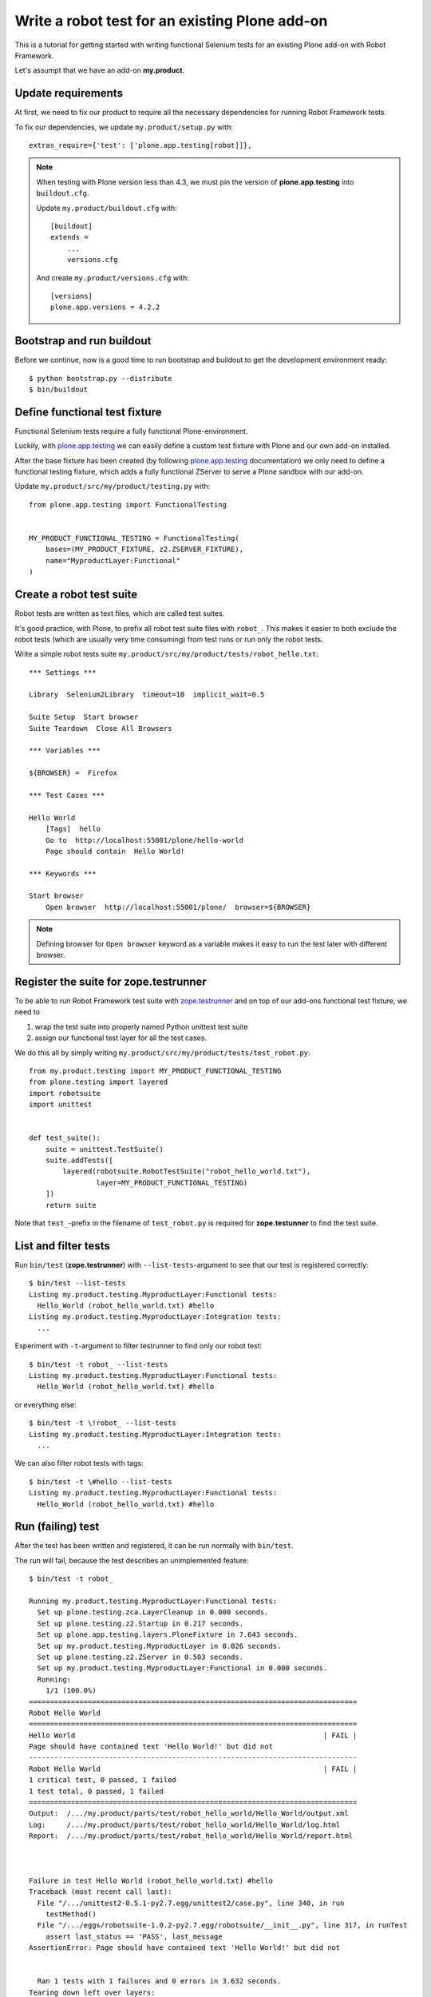 Write a robot test for an existing Plone add-on
===============================================

This is a tutorial for getting started with writing functional Selenium tests
for an existing Plone add-on with Robot Framework.

Let's assumpt that we have an add-on **my.product**.


Update requirements
-------------------

At first, we need to fix our product to require all the necessary dependencies
for running Robot Framework tests.

To fix our dependencies, we update ``my.product/setup.py`` with::

    extras_require={'test': ['plone.app.testing[robot]]},

.. note::

    When testing with Plone version less than 4.3, we must pin
    the version of **plone.app.testing** into ``buildout.cfg``.

    Update ``my.product/buildout.cfg`` with::

        [buildout]
        extends =
            ...
            versions.cfg

    And create ``my.product/versions.cfg`` with::

        [versions]
        plone.app.versions = 4.2.2


Bootstrap and run buildout
--------------------------

Before we continue, now is a good time to run bootstrap and buildout to get the
development environment ready::

    $ python bootstrap.py --distribute
    $ bin/buildout


Define functional test fixture
------------------------------

Functional Selenium tests require a fully functional Plone-environment.

Luckily, with
`plone.app.testing <http://pypi.python.org/pypi/plone.app.testing/>`_
we can easily define a custom test fixture with Plone and our own add-on
installed.

After the base fixture has been created (by following
`plone.app.testing <http://pypi.python.org/pypi/plone.app.testing/>`_
documentation) we only need to define a functional testing fixture, which adds
a fully functional ZServer to serve a Plone sandbox with our add-on.

Update ``my.product/src/my/product/testing.py`` with::

    from plone.app.testing import FunctionalTesting


    MY_PRODUCT_FUNCTIONAL_TESTING = FunctionalTesting(
        bases=(MY_PRODUCT_FIXTURE, z2.ZSERVER_FIXTURE),
        name="MyproductLayer:Functional"
    )


Create a robot test suite
-------------------------

Robot tests are written as text files, which are called test suites.

It's good practice, with Plone, to prefix all robot test suite files with
``robot_``. This makes it easier to both exclude the robot tests (which are
usually very time consuming) from test runs or run only the robot tests.

Write a simple robot tests suite
``my.product/src/my/product/tests/robot_hello.txt``::

    *** Settings ***

    Library  Selenium2Library  timeout=10  implicit_wait=0.5

    Suite Setup  Start browser
    Suite Teardown  Close All Browsers

    *** Variables ***

    ${BROWSER} =  Firefox

    *** Test Cases ***

    Hello World
        [Tags]  hello
        Go to  http://localhost:55001/plone/hello-world
        Page should contain  Hello World!

    *** Keywords ***

    Start browser
        Open browser  http://localhost:55001/plone/  browser=${BROWSER}

.. note::

   Defining browser for ``Open browser`` keyword as a variable makes it easy to
   run the test later with different browser.


Register the suite for zope.testrunner
--------------------------------------

To be able to run Robot Framework test suite with
`zope.testrunner <http://pypi.python.org/pypi/zope.testrunner/>`_
and on top of our add-ons functional test fixture, we need to

1. wrap the test suite into properly named Python unittest test suite

2. assign our functional test layer for all the test cases.

We do this all by simply writing
``my.product/src/my/product/tests/test_robot.py``::

    from my.product.testing import MY_PRODUCT_FUNCTIONAL_TESTING
    from plone.testing import layered
    import robotsuite
    import unittest


    def test_suite():
        suite = unittest.TestSuite()
        suite.addTests([
            layered(robotsuite.RobotTestSuite("robot_hello_world.txt"),
                    layer=MY_PRODUCT_FUNCTIONAL_TESTING)
        ])
        return suite

Note that ``test_``-prefix in the filename of ``test_robot.py`` is required for
**zope.testunner** to find the test suite.


List and filter tests
---------------------

Run ``bin/test`` (**zope.testrunner**) with ``--list-tests``-argument to
see that our test is registered correctly::

    $ bin/test --list-tests
    Listing my.product.testing.MyproductLayer:Functional tests:
      Hello_World (robot_hello_world.txt) #hello
    Listing my.product.testing.MyproductLayer:Integration tests:
      ...

Experiment with ``-t``-argument to filter testrunner to find only our
robot test::

    $ bin/test -t robot_ --list-tests
    Listing my.product.testing.MyproductLayer:Functional tests:
      Hello_World (robot_hello_world.txt) #hello

or everything else::

    $ bin/test -t \!robot_ --list-tests
    Listing my.product.testing.MyproductLayer:Integration tests:
      ...

We can also filter robot tests with tags::

    $ bin/test -t \#hello --list-tests
    Listing my.product.testing.MyproductLayer:Functional tests:
      Hello_World (robot_hello_world.txt) #hello


Run (failing) test
------------------

After the test has been written and registered, it can be run normally
with ``bin/test``.

The run will fail, because the test describes an unimplemented feature::

    $ bin/test -t robot_

    Running my.product.testing.MyproductLayer:Functional tests:
      Set up plone.testing.zca.LayerCleanup in 0.000 seconds.
      Set up plone.testing.z2.Startup in 0.217 seconds.
      Set up plone.app.testing.layers.PloneFixture in 7.643 seconds.
      Set up my.product.testing.MyproductLayer in 0.026 seconds.
      Set up plone.testing.z2.ZServer in 0.503 seconds.
      Set up my.product.testing.MyproductLayer:Functional in 0.000 seconds.
      Running:
        1/1 (100.0%)
    ==============================================================================
    Robot Hello World
    ==============================================================================
    Hello World                                                           | FAIL |
    Page should have contained text 'Hello World!' but did not
    ------------------------------------------------------------------------------
    Robot Hello World                                                     | FAIL |
    1 critical test, 0 passed, 1 failed
    1 test total, 0 passed, 1 failed
    ==============================================================================
    Output:  /.../my.product/parts/test/robot_hello_world/Hello_World/output.xml
    Log:     /.../my.product/parts/test/robot_hello_world/Hello_World/log.html
    Report:  /.../my.product/parts/test/robot_hello_world/Hello_World/report.html



    Failure in test Hello World (robot_hello_world.txt) #hello
    Traceback (most recent call last):
      File "/.../unittest2-0.5.1-py2.7.egg/unittest2/case.py", line 340, in run
        testMethod()
      File "/.../eggs/robotsuite-1.0.2-py2.7.egg/robotsuite/__init__.py", line 317, in runTest
        assert last_status == 'PASS', last_message
    AssertionError: Page should have contained text 'Hello World!' but did not


      Ran 1 tests with 1 failures and 0 errors in 3.632 seconds.
    Tearing down left over layers:
      Tear down my.product.testing.MyproductLayer:Functional in 0.000 seconds.
      Tear down plone.testing.z2.ZServer in 5.282 seconds.
      Tear down my.product.testing.MyproductLayer in 0.003 seconds.
      Tear down plone.app.testing.layers.PloneFixture in 0.084 seconds.
      Tear down plone.testing.z2.Startup in 0.006 seconds.
      Tear down plone.testing.zca.LayerCleanup in 0.004 seconds.


Create an example view
----------------------

Create view described in the test by registering a template into
``my.product/src/my/product/configure.zcml``::

    <configure
        xmlns="http://namespaces.zope.org/zope"
        xmlns:five="http://namespaces.zope.org/five"
        xmlns:browser="http://namespaces.zope.org/browser"
        xmlns:i18n="http://namespaces.zope.org/i18n"
        xmlns:genericsetup="http://namespaces.zope.org/genericsetup"
        i18n_domain="my.product">

      ...

      <browser:page
          name="hello-world"
          for="Products.CMFCore.interfaces.ISiteRoot"
          template="hello_world.pt"
          permission="zope2.View"
          />

      ...

    </configure>

And writing the template into ``my.product/src/my/product/hello_world.pt``::

    <html xmlns="http://www.w3.org/1999/xhtml" xml:lang="en"
          xmlns:tal="http://xml.zope.org/namespaces/tal"
          xmlns:metal="http://xml.zope.org/namespaces/metal"
          xmlns:i18n="http://xml.zope.org/namespaces/i18n"
          lang="en"
          metal:use-macro="context/main_template/macros/master"
          i18n:domain="plone">
    <body>

    <metal:content-core fill-slot="content-core">
        <metal:content-core define-macro="content-core">
          <p>Hello World!</p>
        </metal:content-core>
    </metal:content-core>

    </body>
    </html>


Run (passing) test
------------------

Re-run the test to see it passing::

    $ bin/test -t robot_
    Running my.product.testing.MyproductLayer:Functional tests:
      Set up plone.testing.zca.LayerCleanup in 0.000 seconds.
      Set up plone.testing.z2.Startup in 0.220 seconds.
      Set up plone.app.testing.layers.PloneFixture in 7.810 seconds.
      Set up my.product.testing.MyproductLayer in 0.027 seconds.
      Set up plone.testing.z2.ZServer in 0.503 seconds.
      Set up my.product.testing.MyproductLayer:Functional in 0.000 seconds.
      Running:

      Ran 1 tests with 0 failures and 0 errors in 2.604 seconds.
    Tearing down left over layers:
      Tear down my.product.testing.MyproductLayer:Functional in 0.000 seconds.
      Tear down plone.testing.z2.ZServer in 5.253 seconds.
      Tear down my.product.testing.MyproductLayer in 0.004 seconds.
      Tear down plone.app.testing.layers.PloneFixture in 0.085 seconds.
      Tear down plone.testing.z2.Startup in 0.006 seconds.
      Tear down plone.testing.zca.LayerCleanup in 0.004 seconds.


Test reports
------------

Robot Framework generates high quality test reports with screenshots of
failing tests as:

``my.product/parts/tests/robot_report.html``
    Overview of the test results.

``my.product/parts/tests/robot_log.html``:
    Detailed log for every test with screenshots of failing tests.
